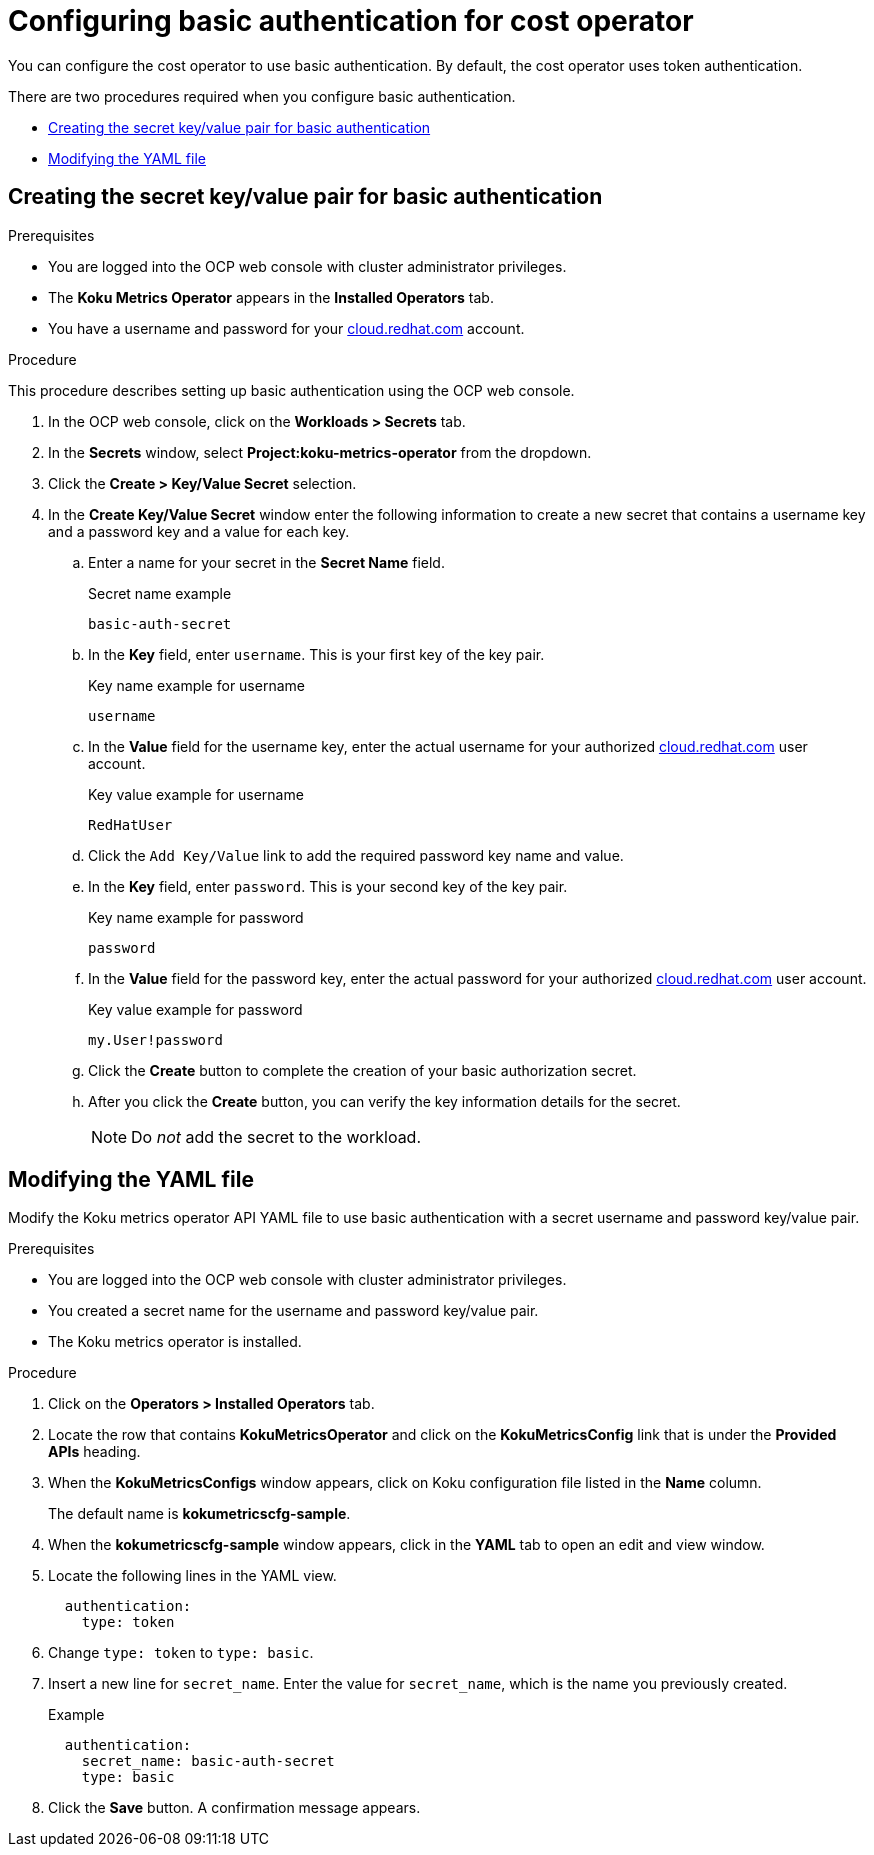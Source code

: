 
[id="proc_basic-authentication"]
= Configuring basic authentication for cost operator

You can configure the cost operator to use basic authentication. By default, the cost operator uses token authentication.

There are two procedures required when you configure basic authentication.

* xref:creating-secret-pair[Creating the secret key/value pair for basic authentication]
* xref:modify-yaml-file[Modifying the YAML file]

[id="creating-secret-pair"]
[[creating-secret-pair]]
== Creating the secret key/value pair for basic authentication

.Prerequisites
* You are logged into the OCP web console with cluster administrator privileges.
* The *Koku Metrics Operator* appears in the *Installed Operators* tab.
* You have a username and password for your https://cloud.redhat.com[cloud.redhat.com] account.


.Procedure
This procedure describes setting up basic authentication using the OCP web console.

. In the OCP web console, click on the *Workloads > Secrets* tab.
. In the *Secrets* window, select *Project:koku-metrics-operator* from the dropdown.
. Click the *Create > Key/Value Secret* selection.
. In the *Create Key/Value Secret* window enter the following information to create a new secret that contains a username key and a password key and a value for each key.
.. Enter a name for your secret in the *Secret Name* field.
+
.Secret name example
----
basic-auth-secret
----
.. In the *Key* field, enter `username`. This is your first key of the key pair.
+
.Key name example for username
----
username
----
.. In the *Value* field for the username key, enter the actual username for your authorized https://cloud.redhat.com[cloud.redhat.com] user account.
+
.Key value example for username
----
RedHatUser
----
.. Click the `Add Key/Value` link to add the required password key name and value.
.. In the *Key* field, enter `password`. This is your second key of the key pair.
+
.Key name example for password
----
password
----
.. In the *Value* field for the password key, enter the actual password for your authorized https://cloud.redhat.com[cloud.redhat.com] user account.
+
.Key value example for password
----
my.User!password
----
.. Click the *Create* button to complete the creation of your basic authorization secret.
.. After you click the *Create* button, you can verify the key information details for the secret.
+
NOTE: Do _not_ add the secret to the workload.

[id="modify-yaml-file"]
[[modify-yaml-file]]
== Modifying the YAML file

Modify the Koku metrics operator API YAML file to use basic authentication with a secret username and password key/value pair.


.Prerequisites
* You are logged into the OCP web console with cluster administrator privileges.
* You created a secret name for the username and password key/value pair.
* The Koku metrics operator is installed.

.Procedure

. Click on the *Operators > Installed Operators* tab.
. Locate the row that contains *KokuMetricsOperator* and click on the *KokuMetricsConfig* link that is under the *Provided APIs* heading.
. When the *KokuMetricsConfigs* window appears, click on Koku configuration file listed in the *Name* column.
+
The default name is *kokumetricscfg-sample*.
. When the *kokumetricscfg-sample* window appears, click in the *YAML* tab to open an edit and view window.
. Locate the following lines in the YAML view.
+
----
  authentication:
    type: token
----
. Change `type: token` to `type: basic`.
. Insert a new line for `secret_name`. Enter the value for  `secret_name`, which is the name you previously created.
+
.Example
----
  authentication:
    secret_name: basic-auth-secret
    type: basic
----
. Click the *Save* button. A confirmation message appears.
